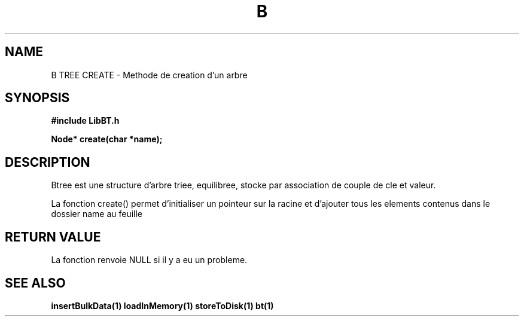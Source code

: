 .TH B TREE CREATE 1
.SH NAME
B TREE CREATE \- Methode de creation d'un arbre
.SH SYNOPSIS
.B #include "LibBT.h"
.br

.br
.B Node* create(char *name);
.br
.SH DESCRIPTION
Btree est une structure d'arbre triee, equilibree, stocke par association de couple de cle et valeur.
.br

La fonction create() permet d'initialiser un pointeur sur la racine et d'ajouter tous les elements contenus dans le dossier name au feuille

.SH RETURN VALUE
La fonction renvoie NULL si il y a eu un probleme.
.SH "SEE ALSO"
.BR insertBulkData(1)
.BR loadInMemory(1)
.BR storeToDisk(1)
.BR bt(1)
